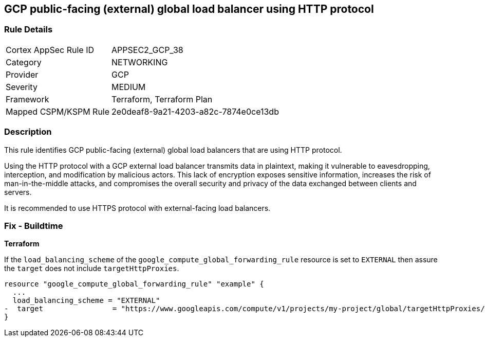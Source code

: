 
== GCP public-facing (external) global load balancer using HTTP protocol

=== Rule Details

[cols="1,3"]
|===
|Cortex AppSec Rule ID |APPSEC2_GCP_38
|Category |NETWORKING
|Provider |GCP
|Severity |MEDIUM
|Framework |Terraform, Terraform Plan
|Mapped CSPM/KSPM Rule |2e0deaf8-9a21-4203-a82c-7874e0ce13db
|===


=== Description

This rule identifies GCP public-facing (external) global load balancers that are using HTTP protocol.

Using the HTTP protocol with a GCP external load balancer transmits data in plaintext, making it vulnerable to eavesdropping, interception, and modification by malicious actors. This lack of encryption exposes sensitive information, increases the risk of man-in-the-middle attacks, and compromises the overall security and privacy of the data exchanged between clients and servers.

It is recommended to use HTTPS protocol with external-facing load balancers.

=== Fix - Buildtime

*Terraform*

If the `load_balancing_scheme` of the `google_compute_global_forwarding_rule` resource is set to `EXTERNAL` then assure the `target` does not include `targetHttpProxies`.

[source,go]
----
resource "google_compute_global_forwarding_rule" "example" {
  ...
  load_balancing_scheme = "EXTERNAL"
-  target                = "https://www.googleapis.com/compute/v1/projects/my-project/global/targetHttpProxies/my-target-proxy"
}
----

